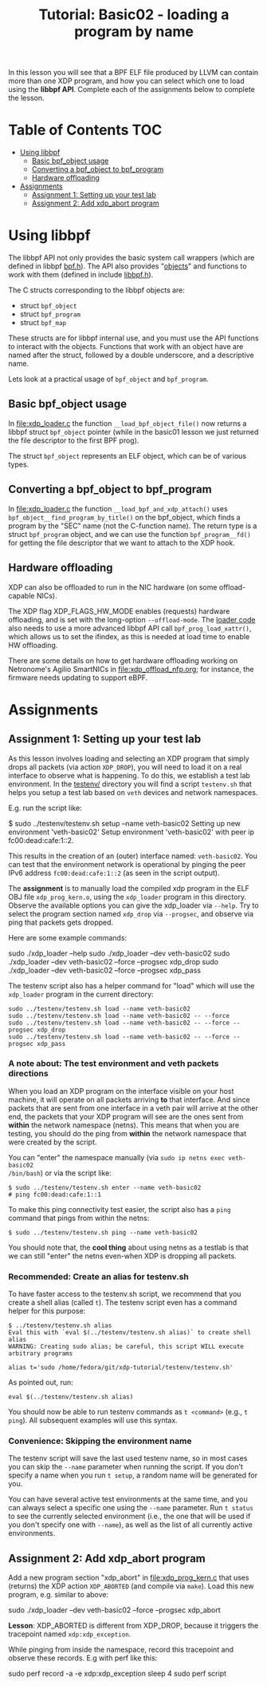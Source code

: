 # -*- fill-column: 76; -*-
#+TITLE: Tutorial: Basic02 - loading a program by name
#+OPTIONS: ^:nil

In this lesson you will see that a BPF ELF file produced by LLVM can contain
more than one XDP program, and how you can select which one to load using
the *libbpf API*. Complete each of the assignments below to complete the
lesson.

* Table of Contents                                                     :TOC:
- [[#using-libbpf][Using libbpf]]
  - [[#basic-bpf_object-usage][Basic bpf_object usage]]
  - [[#converting-a-bpf_object-to-bpf_program][Converting a bpf_object to bpf_program]]
  - [[#hardware-offloading][Hardware offloading]]
- [[#assignments][Assignments]]
  - [[#assignment-1-setting-up-your-test-lab][Assignment 1: Setting up your test lab]]
  - [[#assignment-2-add-xdp_abort-program][Assignment 2: Add xdp_abort program]]

* Using libbpf

The libbpf API not only provides the basic system call wrappers (which are
defined in libbpf [[https://github.com/libbpf/libbpf/blob/master/src/bpf.h][bpf.h]]). The API also provides "[[https://github.com/libbpf/libbpf/blob/master/src/README.rst#objects][objects]]" and functions to
work with them (defined in include [[https://github.com/libbpf/libbpf/blob/master/src/libbpf.h][libbpf.h]]).

The C structs corresponding to the libbpf objects are:
 - struct =bpf_object=
 - struct =bpf_program=
 - struct =bpf_map=

These structs are for libbpf internal use, and you must use the API
functions to interact with the objects. Functions that work with an object
have are named after the struct, followed by a double underscore, and a
descriptive name.

Lets look at a practical usage of =bpf_object= and =bpf_program=.

** Basic bpf_object usage

In [[file:xdp_loader.c]] the function =__load_bpf_object_file()= now returns a
libbpf struct =bpf_object= pointer (while in the basic01 lesson we just
returned the file descriptor to the first BPF prog).

The struct =bpf_object= represents an ELF object, which can be of various
types.

** Converting a bpf_object to bpf_program

In [[file:xdp_loader.c]] the function =__load_bpf_and_xdp_attach()= uses
=bpf_object__find_program_by_title()= on the bpf_object, which finds a
program by the "SEC" name (not the C-function name). The return type is a
struct =bpf_program= object, and we can use the function =bpf_program__fd()=
for getting the file descriptor that we want to attach to the XDP hook.

** Hardware offloading

XDP can also be offloaded to run in the NIC hardware (on some
offload-capable NICs).

The XDP flag XDP_FLAGS_HW_MODE enables (requests) hardware offloading, and
is set with the long-option =--offload-mode=. The [[file:xdp_loader.c][loader code]] also needs to
use a more advanced libbpf API call =bpf_prog_load_xattr()=, which allows us
to set the ifindex, as this is needed at load time to enable HW offloading.

There are some details on how to get hardware offloading working on
Netronome's Agilio SmartNICs in [[file:xdp_offload_nfp.org]]; for instance, the
firmware needs updating to support eBPF.

* Assignments

** Assignment 1: Setting up your test lab

As this lesson involves loading and selecting an XDP program that simply
drops all packets (via action =XDP_DROP=), you will need to load it on a
real interface to observe what is happening. To do this, we establish a test
lab environment. In the [[file:../testenv/][testenv/]] directory you will find a script
=testenv.sh= that helps you setup a test lab based on =veth= devices and
network namespaces.

E.g. run the script like:
#+begin_example sh
$ sudo ../testenv/testenv.sh setup --name veth-basic02
Setting up new environment 'veth-basic02'
Setup environment 'veth-basic02' with peer ip fc00:dead:cafe:1::2.
#+end_example

This results in the creation of an (outer) interface named: =veth-basic02=.
You can test that the environment network is operational by pinging the peer
IPv6 address =fc00:dead:cafe:1::2= (as seen in the script output).

The *assignment* is to manually load the compiled xdp program in the ELF OBJ
file =xdp_prog_kern.o=, using the =xdp_loader= program in this directory.
Observe the available options you can give the xdp_loader via =--help=. Try
to select the program section named =xdp_drop= via =--progsec=, and observe
via ping that packets gets dropped.

Here are some example commands:
#+begin_example sh
sudo ./xdp_loader --help
sudo ./xdp_loader --dev veth-basic02
sudo ./xdp_loader --dev veth-basic02 --force --progsec xdp_drop
sudo ./xdp_loader --dev veth-basic02 --force --progsec xdp_pass
#+end_example

The testenv script also has a helper command for "load" which will use the
=xdp_loader= program in the current directory:
#+begin_example
sudo ../testenv/testenv.sh load --name veth-basic02
sudo ../testenv/testenv.sh load --name veth-basic02 -- --force
sudo ../testenv/testenv.sh load --name veth-basic02 -- --force --progsec xdp_drop
sudo ../testenv/testenv.sh load --name veth-basic02 -- --force --progsec xdp_pass
#+end_example

*** A note about: The test environment and veth packets directions
When you load an XDP program on the interface visible on your host machine,
it will operate on all packets arriving *to* that interface. And since
packets that are sent from one interface in a veth pair will arrive at the
other end, the packets that your XDP program will see are the ones sent from
*within* the network namespace (netns). This means that when you are
testing, you should do the ping from *within* the network namespace that
were created by the script.

You can "enter" the namespace manually (via =sudo ip netns exec veth-basic02
/bin/bash=) or via the script like:
#+begin_example
$ sudo ../testenv/testenv.sh enter --name veth-basic02
# ping fc00:dead:cafe:1::1
#+end_example

To make this ping connectivity test easier, the script also has a =ping=
command that pings from within the netns:
#+begin_example
$ sudo ../testenv/testenv.sh ping --name veth-basic02
#+end_example

You should note that, the *cool thing* about using netns as a testlab is
that we can still "enter" the netns even-when XDP is dropping all packets.

*** Recommended: Create an alias for testenv.sh

To have faster access to the testenv.sh script, we recommend that you create
a shell alias (called =t=). The testenv script even has a command helper
for this purpose:

#+begin_example
$ ../testenv/testenv.sh alias
Eval this with `eval $(../testenv/testenv.sh alias)` to create shell alias
WARNING: Creating sudo alias; be careful, this script WILL execute arbitrary programs

alias t='sudo /home/fedora/git/xdp-tutorial/testenv/testenv.sh'
#+end_example

As pointed out, run:
#+begin_example
eval $(../testenv/testenv.sh alias)
#+end_example

You should now be able to run testenv commands as =t <command>= (e.g., =t
ping=). All subsequent examples will use this syntax.

*** Convenience: Skipping the environment name

The testenv script will save the last used testenv name, so in most cases
you can skip the =--name= parameter when running the script. If you don't
specify a name when you run =t setup=, a random name will be generated for
you.

You can have several active test environments at the same time, and you can
always select a specific one using the =--name= parameter. Run =t status= to
see the currently selected environment (i.e., the one that will be used if
you don't specify one with =--name=), as well as the list of all currently
active environments.

** Assignment 2: Add xdp_abort program

Add a new program section "xdp_abort" in [[file:xdp_prog_kern.c]] that uses
(returns) the XDP action =XDP_ABORTED= (and compile via =make=). Load this
new program, e.g. similar to above:

#+begin_example sh
sudo ./xdp_loader --dev veth-basic02 --force --progsec xdp_abort
#+end_example

*Lesson*: XDP_ABORTED is different from XDP_DROP, because it triggers the
tracepoint named =xdp:xdp_exception=.

While pinging from inside the namespace, record this tracepoint and observe
these records. E.g with perf like this:

#+begin_example sh
sudo perf record -a -e xdp:xdp_exception sleep 4
sudo perf script
#+end_example

